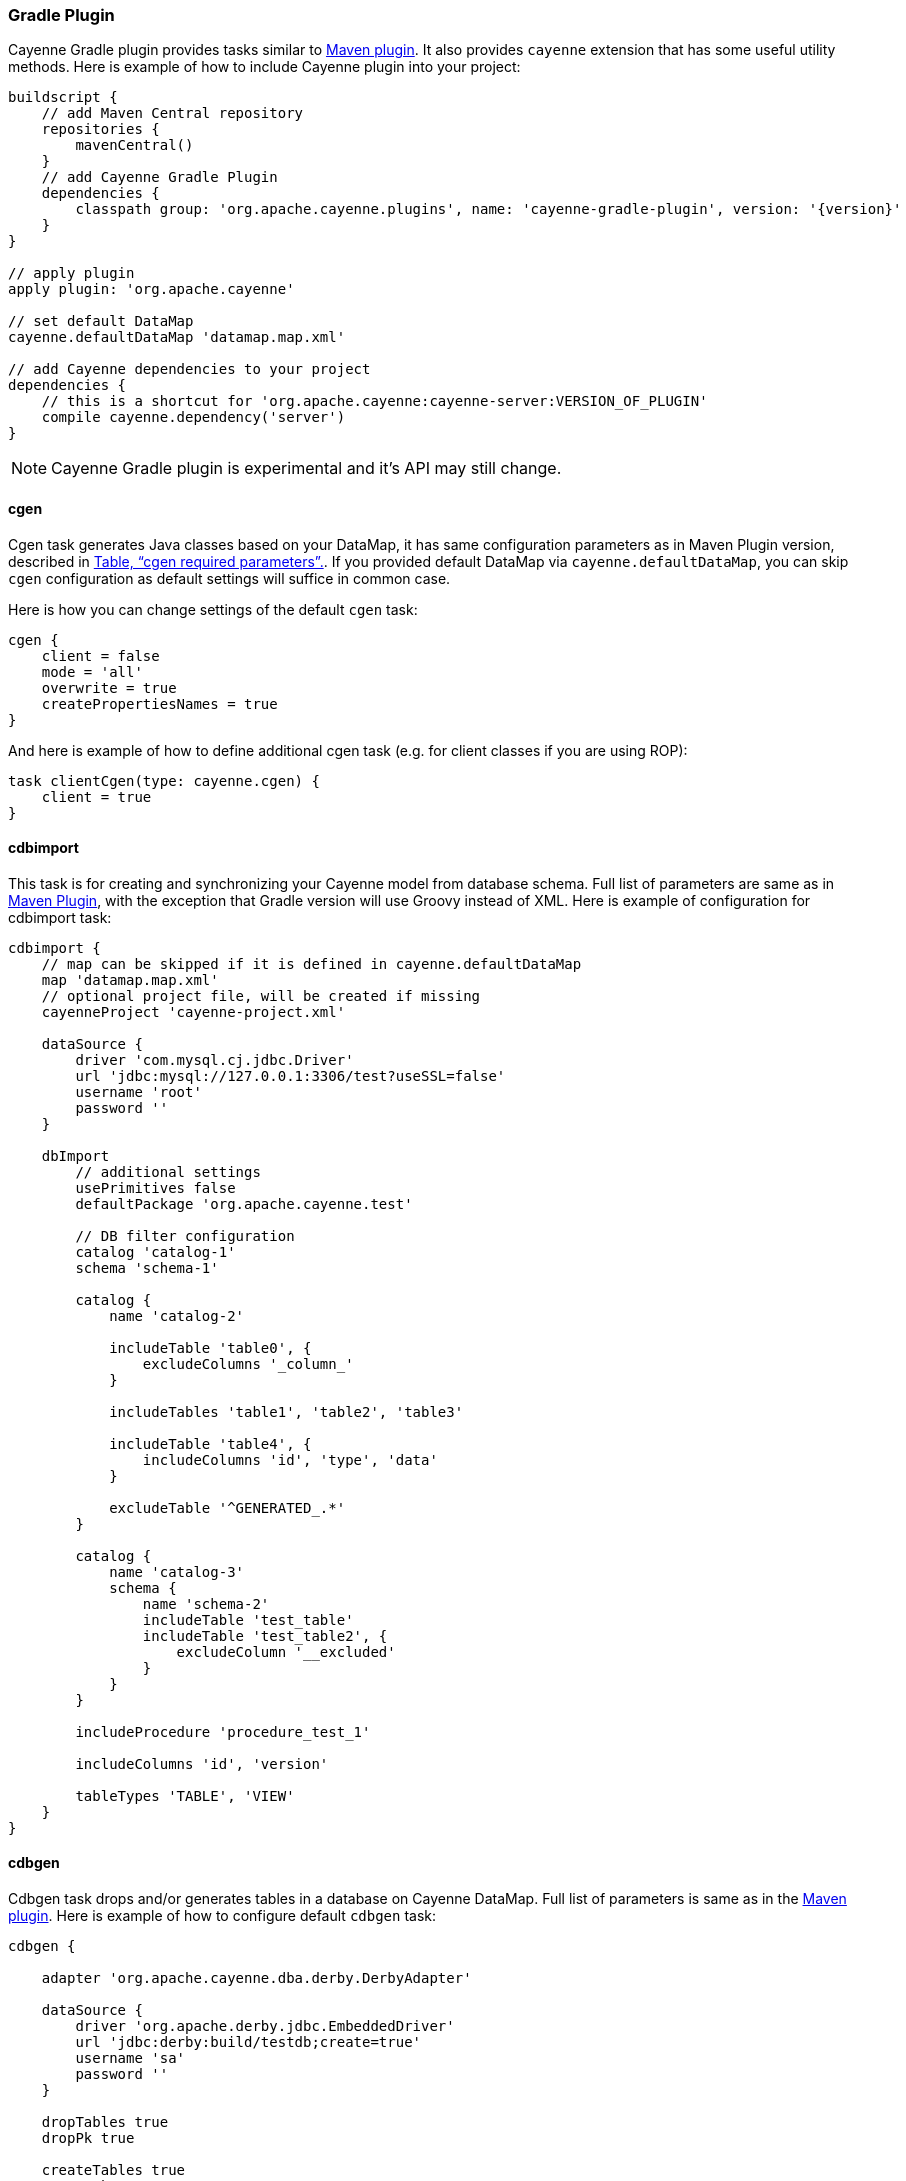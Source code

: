 // Licensed to the Apache Software Foundation (ASF) under one or more
// contributor license agreements. See the NOTICE file distributed with
// this work for additional information regarding copyright ownership.
// The ASF licenses this file to you under the Apache License, Version
// 2.0 (the "License"); you may not use this file except in compliance
// with the License. You may obtain a copy of the License at
//
// https://www.apache.org/licenses/LICENSE-2.0 Unless required by
// applicable law or agreed to in writing, software distributed under the
// License is distributed on an "AS IS" BASIS, WITHOUT WARRANTIES OR
// CONDITIONS OF ANY KIND, either express or implied. See the License for
// the specific language governing permissions and limitations under the
// License.

[#gradle_plugin]
=== Gradle Plugin

Cayenne Gradle plugin provides tasks similar to <<maven_plugin,Maven plugin>>. It also provides `cayenne` extension that
has some useful utility methods. Here is example of how to include Cayenne plugin into your project:

[source, Groovy, subs="verbatim,attributes"]
----
buildscript {
    // add Maven Central repository
    repositories {
        mavenCentral()
    }
    // add Cayenne Gradle Plugin
    dependencies {
        classpath group: 'org.apache.cayenne.plugins', name: 'cayenne-gradle-plugin', version: '{version}'
    }
}

// apply plugin
apply plugin: 'org.apache.cayenne'

// set default DataMap
cayenne.defaultDataMap 'datamap.map.xml'

// add Cayenne dependencies to your project
dependencies {
    // this is a shortcut for 'org.apache.cayenne:cayenne-server:VERSION_OF_PLUGIN'
    compile cayenne.dependency('server')
}
----

NOTE: Cayenne Gradle plugin is experimental and it's API may still change.

==== cgen

Cgen task generates Java classes based on your DataMap, it has same configuration parameters as in Maven Plugin version, described in xref:tablecgen[Table, “cgen required parameters”.]. If you provided default DataMap via `cayenne.defaultDataMap`, you can skip `cgen` configuration as default settings will suffice in common case.

Here is how you can change settings of the default `cgen` task:

[source, Groovy]
----
cgen {
    client = false
    mode = 'all'
    overwrite = true
    createPropertiesNames = true
}
----

And here is example of how to define additional cgen task (e.g. for client classes if you are using ROP):


[source, Groovy]
----
task clientCgen(type: cayenne.cgen) {
    client = true
}
----

==== cdbimport

This task is for creating and synchronizing your Cayenne model from database schema. Full list of parameters are same
as in <<cdbimportTable,Maven Plugin>>, with the exception that Gradle version will use Groovy instead of XML. Here is
example of configuration for cdbimport task:

[source, Groovy]
----
cdbimport {
    // map can be skipped if it is defined in cayenne.defaultDataMap
    map 'datamap.map.xml'
    // optional project file, will be created if missing
    cayenneProject 'cayenne-project.xml'

    dataSource {
        driver 'com.mysql.cj.jdbc.Driver'
        url 'jdbc:mysql://127.0.0.1:3306/test?useSSL=false'
        username 'root'
        password ''
    }

    dbImport
        // additional settings
        usePrimitives false
        defaultPackage 'org.apache.cayenne.test'

        // DB filter configuration
        catalog 'catalog-1'
        schema 'schema-1'

        catalog {
            name 'catalog-2'

            includeTable 'table0', {
                excludeColumns '_column_'
            }

            includeTables 'table1', 'table2', 'table3'

            includeTable 'table4', {
                includeColumns 'id', 'type', 'data'
            }

            excludeTable '^GENERATED_.*'
        }

        catalog {
            name 'catalog-3'
            schema {
                name 'schema-2'
                includeTable 'test_table'
                includeTable 'test_table2', {
                    excludeColumn '__excluded'
                }
            }
        }

        includeProcedure 'procedure_test_1'

        includeColumns 'id', 'version'

        tableTypes 'TABLE', 'VIEW'
    }
}
----

==== cdbgen

Cdbgen task drops and/or generates tables in a database on Cayenne DataMap. Full list of parameters is same as in the
<<cdbgenTable,Maven plugin>>. Here is example of how to configure default `cdbgen` task:

[source, Groovy]
----
cdbgen {

    adapter 'org.apache.cayenne.dba.derby.DerbyAdapter'

    dataSource {
        driver 'org.apache.derby.jdbc.EmbeddedDriver'
        url 'jdbc:derby:build/testdb;create=true'
        username 'sa'
        password ''
    }

    dropTables true
    dropPk true

    createTables true
    createPk true
    createFk true
}
----

==== Link tasks to Gradle build lifecycle

You can connect Cayenne tasks to the default build lifecycle. Here is short example of how to connect
defaut `cgen` and `cdbimport` tasks with `compileJava` task:

[source, Groovy]
----
cgen.dependsOn cdbimport
compileJava.dependsOn cgen
----

